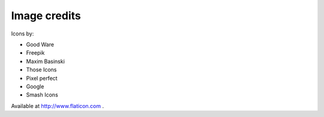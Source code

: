 =============
Image credits
=============

Icons by:

* Good Ware
* Freepik
* Maxim Basinski
* Those Icons
* Pixel perfect
* Google
* Smash Icons

Available at http://www.flaticon.com .
